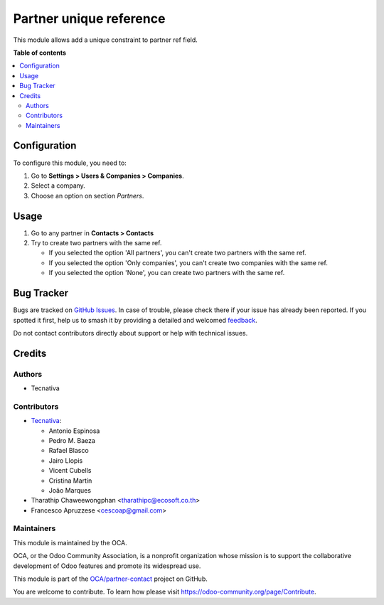 ========================
Partner unique reference
========================

.. 
   !!!!!!!!!!!!!!!!!!!!!!!!!!!!!!!!!!!!!!!!!!!!!!!!!!!!
   !! This file is generated by oca-gen-addon-readme !!
   !! changes will be overwritten.                   !!
   !!!!!!!!!!!!!!!!!!!!!!!!!!!!!!!!!!!!!!!!!!!!!!!!!!!!
   !! source digest: sha256:54cc18396bd8ab7502d087c17845a8846754f4d2d8526e9dbca520d31ce68547
   !!!!!!!!!!!!!!!!!!!!!!!!!!!!!!!!!!!!!!!!!!!!!!!!!!!!

.. |badge1| image:: https://img.shields.io/badge/maturity-Beta-yellow.png
    :target: https://odoo-community.org/page/development-status
    :alt: Beta
.. |badge2| image:: https://img.shields.io/badge/licence-AGPL--3-blue.png
    :target: http://www.gnu.org/licenses/agpl-3.0-standalone.html
    :alt: License: AGPL-3
.. |badge3| image:: https://img.shields.io/badge/github-OCA%2Fpartner--contact-lightgray.png?logo=github
    :target: https://github.com/OCA/partner-contact/tree/16.0/partner_ref_unique
    :alt: OCA/partner-contact
.. |badge4| image:: https://img.shields.io/badge/weblate-Translate%20me-F47D42.png
    :target: https://translation.odoo-community.org/projects/partner-contact-16-0/partner-contact-16-0-partner_ref_unique
    :alt: Translate me on Weblate
.. |badge5| image:: https://img.shields.io/badge/runboat-Try%20me-875A7B.png
    :target: https://runboat.odoo-community.org/builds?repo=OCA/partner-contact&target_branch=16.0
    :alt: Try me on Runboat

|badge1| |badge2| |badge3| |badge4| |badge5|

This module allows add a unique constraint to partner ref field.

**Table of contents**

.. contents::
   :local:

Configuration
=============

To configure this module, you need to:

#. Go to **Settings > Users & Companies > Companies**.
#. Select a company.
#. Choose an option on section *Partners*.

Usage
=====

#. Go to any partner in **Contacts > Contacts**
#. Try to create two partners with the same ref.

   * If you selected the option 'All partners', you can't create two partners with the same ref.
   * If you selected the option 'Only companies', you can't create two companies with the same ref.
   * If you selected the option 'None', you can create two partners with the same ref.

Bug Tracker
===========

Bugs are tracked on `GitHub Issues <https://github.com/OCA/partner-contact/issues>`_.
In case of trouble, please check there if your issue has already been reported.
If you spotted it first, help us to smash it by providing a detailed and welcomed
`feedback <https://github.com/OCA/partner-contact/issues/new?body=module:%20partner_ref_unique%0Aversion:%2016.0%0A%0A**Steps%20to%20reproduce**%0A-%20...%0A%0A**Current%20behavior**%0A%0A**Expected%20behavior**>`_.

Do not contact contributors directly about support or help with technical issues.

Credits
=======

Authors
~~~~~~~

* Tecnativa

Contributors
~~~~~~~~~~~~



* `Tecnativa <https://www.tecnativa.com>`__:

  * Antonio Espinosa
  * Pedro M. Baeza
  * Rafael Blasco
  * Jairo Llopis
  * Vicent Cubells
  * Cristina Martín
  * João Marques

* Tharathip Chaweewongphan <tharathipc@ecosoft.co.th>
* Francesco Apruzzese <cescoap@gmail.com>

Maintainers
~~~~~~~~~~~

This module is maintained by the OCA.

.. image:: https://odoo-community.org/logo.png
   :alt: Odoo Community Association
   :target: https://odoo-community.org

OCA, or the Odoo Community Association, is a nonprofit organization whose
mission is to support the collaborative development of Odoo features and
promote its widespread use.

This module is part of the `OCA/partner-contact <https://github.com/OCA/partner-contact/tree/16.0/partner_ref_unique>`_ project on GitHub.

You are welcome to contribute. To learn how please visit https://odoo-community.org/page/Contribute.
